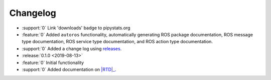 #########
Changelog
#########

- :support:`0` Link 'downloads' badge to pipystats.org
- :feature:`0` Added ``autoros`` functionality, automatically generating ROS
  package documentation, ROS message type documentation, ROS service type
  documentation, and ROS action type documentation.
- :support:`0` Added a change log using releases_.
- :release:`0.1.0 <2019-08-13>`
- :feature:`0` Initial functionality
- :support:`0` Added documentation on |RTD|_.


.. |RTD| replace:: :abbr:`RTD (Read The Docs)`
.. _RTD: http://sphinx-ros.readthedocs.io/
.. _releases: http://releases.readthedocs.io/
